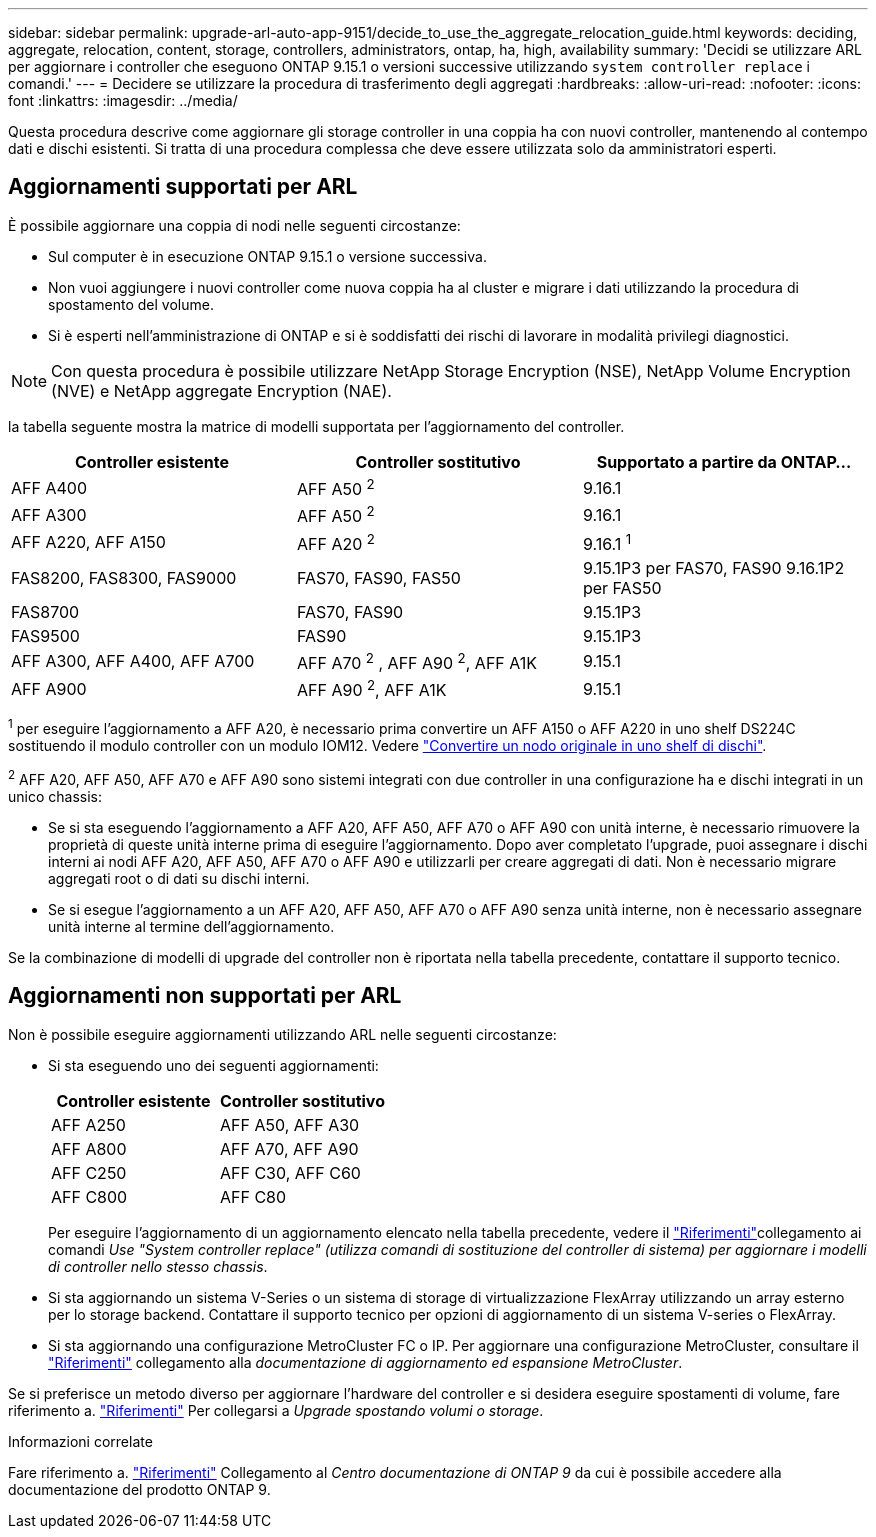 ---
sidebar: sidebar 
permalink: upgrade-arl-auto-app-9151/decide_to_use_the_aggregate_relocation_guide.html 
keywords: deciding, aggregate, relocation, content, storage, controllers, administrators, ontap, ha, high, availability 
summary: 'Decidi se utilizzare ARL per aggiornare i controller che eseguono ONTAP 9.15.1 o versioni successive utilizzando `system controller replace` i comandi.' 
---
= Decidere se utilizzare la procedura di trasferimento degli aggregati
:hardbreaks:
:allow-uri-read: 
:nofooter: 
:icons: font
:linkattrs: 
:imagesdir: ../media/


[role="lead"]
Questa procedura descrive come aggiornare gli storage controller in una coppia ha con nuovi controller, mantenendo al contempo dati e dischi esistenti. Si tratta di una procedura complessa che deve essere utilizzata solo da amministratori esperti.



== Aggiornamenti supportati per ARL

È possibile aggiornare una coppia di nodi nelle seguenti circostanze:

* Sul computer è in esecuzione ONTAP 9.15.1 o versione successiva.
* Non vuoi aggiungere i nuovi controller come nuova coppia ha al cluster e migrare i dati utilizzando la procedura di spostamento del volume.
* Si è esperti nell'amministrazione di ONTAP e si è soddisfatti dei rischi di lavorare in modalità privilegi diagnostici.



NOTE: Con questa procedura è possibile utilizzare NetApp Storage Encryption (NSE), NetApp Volume Encryption (NVE) e NetApp aggregate Encryption (NAE).

[[sys_command_9151_supported_Systems]]la tabella seguente mostra la matrice di modelli supportata per l'aggiornamento del controller.

|===
| Controller esistente | Controller sostitutivo | Supportato a partire da ONTAP... 


| AFF A400 | AFF A50 ^2^ | 9.16.1 


| AFF A300 | AFF A50 ^2^ | 9.16.1 


| AFF A220, AFF A150 | AFF A20 ^2^ | 9.16.1 ^1^ 


| FAS8200, FAS8300, FAS9000 | FAS70, FAS90, FAS50 | 9.15.1P3 per FAS70, FAS90 9.16.1P2 per FAS50 


| FAS8700 | FAS70, FAS90 | 9.15.1P3 


| FAS9500 | FAS90 | 9.15.1P3 


| AFF A300, AFF A400, AFF A700 | AFF A70 ^2^ , AFF A90 ^2^, AFF A1K | 9.15.1 


| AFF A900 | AFF A90 ^2^, AFF A1K | 9.15.1 
|===
^1^ per eseguire l'aggiornamento a AFF A20, è necessario prima convertire un AFF A150 o AFF A220 in uno shelf DS224C sostituendo il modulo controller con un modulo IOM12. Vedere link:../upgrade/upgrade-convert-node-to-shelf.html["Convertire un nodo originale in uno shelf di dischi"].

^2^ AFF A20, AFF A50, AFF A70 e AFF A90 sono sistemi integrati con due controller in una configurazione ha e dischi integrati in un unico chassis:

* Se si sta eseguendo l'aggiornamento a AFF A20, AFF A50, AFF A70 o AFF A90 con unità interne, è necessario rimuovere la proprietà di queste unità interne prima di eseguire l'aggiornamento. Dopo aver completato l'upgrade, puoi assegnare i dischi interni ai nodi AFF A20, AFF A50, AFF A70 o AFF A90 e utilizzarli per creare aggregati di dati. Non è necessario migrare aggregati root o di dati su dischi interni.
* Se si esegue l'aggiornamento a un AFF A20, AFF A50, AFF A70 o AFF A90 senza unità interne, non è necessario assegnare unità interne al termine dell'aggiornamento.


Se la combinazione di modelli di upgrade del controller non è riportata nella tabella precedente, contattare il supporto tecnico.



== Aggiornamenti non supportati per ARL

Non è possibile eseguire aggiornamenti utilizzando ARL nelle seguenti circostanze:

* Si sta eseguendo uno dei seguenti aggiornamenti:
+
|===
| Controller esistente | Controller sostitutivo 


| AFF A250 | AFF A50, AFF A30 


| AFF A800 | AFF A70, AFF A90 


| AFF C250 | AFF C30, AFF C60 


| AFF C800 | AFF C80 
|===
+
Per eseguire l'aggiornamento di un aggiornamento elencato nella tabella precedente, vedere il link:other_references.html["Riferimenti"]collegamento ai comandi _Use "System controller replace" (utilizza comandi di sostituzione del controller di sistema) per aggiornare i modelli di controller nello stesso chassis_.

* Si sta aggiornando un sistema V-Series o un sistema di storage di virtualizzazione FlexArray utilizzando un array esterno per lo storage backend. Contattare il supporto tecnico per opzioni di aggiornamento di un sistema V-series o FlexArray.
* Si sta aggiornando una configurazione MetroCluster FC o IP. Per aggiornare una configurazione MetroCluster, consultare il link:other_references.html["Riferimenti"] collegamento alla _documentazione di aggiornamento ed espansione MetroCluster_.


Se si preferisce un metodo diverso per aggiornare l'hardware del controller e si desidera eseguire spostamenti di volume, fare riferimento a. link:other_references.html["Riferimenti"] Per collegarsi a _Upgrade spostando volumi o storage_.

.Informazioni correlate
Fare riferimento a. link:other_references.html["Riferimenti"] Collegamento al _Centro documentazione di ONTAP 9_ da cui è possibile accedere alla documentazione del prodotto ONTAP 9.

